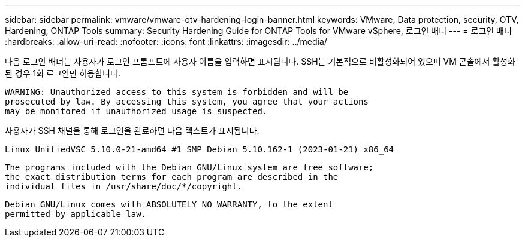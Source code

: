 ---
sidebar: sidebar 
permalink: vmware/vmware-otv-hardening-login-banner.html 
keywords: VMware, Data protection, security, OTV, Hardening, ONTAP Tools 
summary: Security Hardening Guide for ONTAP Tools for VMware vSphere, 로그인 배너 
---
= 로그인 배너
:hardbreaks:
:allow-uri-read: 
:nofooter: 
:icons: font
:linkattrs: 
:imagesdir: ../media/


[role="lead"]
다음 로그인 배너는 사용자가 로그인 프롬프트에 사용자 이름을 입력하면 표시됩니다. SSH는 기본적으로 비활성화되어 있으며 VM 콘솔에서 활성화된 경우 1회 로그인만 허용합니다.

....
WARNING: Unauthorized access to this system is forbidden and will be
prosecuted by law. By accessing this system, you agree that your actions
may be monitored if unauthorized usage is suspected.
....
사용자가 SSH 채널을 통해 로그인을 완료하면 다음 텍스트가 표시됩니다.

 Linux UnifiedVSC 5.10.0-21-amd64 #1 SMP Debian 5.10.162-1 (2023-01-21) x86_64
....
The programs included with the Debian GNU/Linux system are free software;
the exact distribution terms for each program are described in the
individual files in /usr/share/doc/*/copyright.
....
....
Debian GNU/Linux comes with ABSOLUTELY NO WARRANTY, to the extent
permitted by applicable law.
....